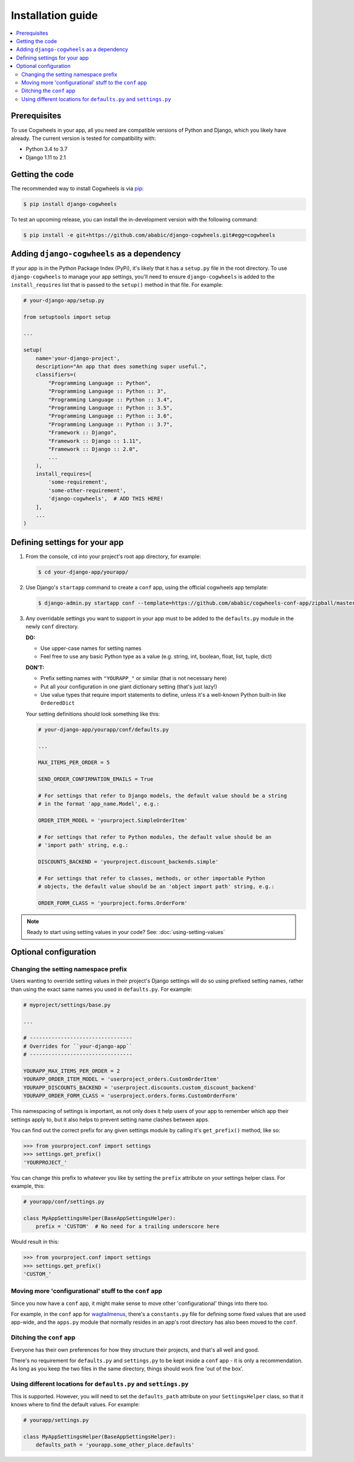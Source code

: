 ==================
Installation guide
==================


.. contents::
    :local:
    :depth: 2


Prerequisites
=============

To use Cogwheels in your app, all you need are compatible versions of Python and Django, which you likely have already. The current version is tested for compatibility with:

- Python 3.4 to 3.7
- Django 1.11 to 2.1


Getting the code
================

The recommended way to install Cogwheels is via pip_:

.. code-block:: console

    $ pip install django-cogwheels

To test an upcoming release, you can install the in-development version with the following command:

.. code-block:: console

    $ pip install -e git+https://github.com/ababic/django-cogwheels.git#egg=cogwheels

.. _pip: https://pip.pypa.io/


Adding ``django-cogwheels`` as a dependency
===========================================

If your app is in the Python Package Index (PyPi), it's likely that it has a ``setup.py`` file in the root directory. To use ``django-cogwheels`` to manage your app settings, you'll need to ensure ``django-cogwheels`` is added to the ``install_requires`` list that is passed to the ``setup()`` method in that file. For example:

.. code-block:: python

    # your-django-app/setup.py

    from setuptools import setup

    ...
    
    setup(
        name='your-django-project',
        description="An app that does something super useful.",
        classifiers=(
            "Programming Language :: Python",
            "Programming Language :: Python :: 3",
            "Programming Language :: Python :: 3.4",
            "Programming Language :: Python :: 3.5",
            "Programming Language :: Python :: 3.6",
            "Programming Language :: Python :: 3.7",
            "Framework :: Django",
            "Framework :: Django :: 1.11",
            "Framework :: Django :: 2.0",
            ...
        ),
        install_requires=[
            'some-requirement',
            'some-other-requirement',
            'django-cogwheels',  # ADD THIS HERE!
        ],
        ...
    )


.. _defining_settings:

Defining settings for your app
==============================


1.  From the console, ``cd`` into your project's root app directory, for example:
    
    .. code-block:: console

        $ cd your-django-app/yourapp/


2.  Use Django's ``startapp`` command to create a ``conf`` app, using the official cogwheels app template:

    .. code-block:: console

        $ django-admin.py startapp conf --template=https://github.com/ababic/cogwheels-conf-app/zipball/master


3.  Any overridable settings you want to support in your app must to be added to the ``defaults.py`` module in the newly ``conf`` directory.

    **DO:**

    - Use upper-case names for setting names
    - Feel free to use any basic Python type as a value (e.g. string, int, boolean, float, list, tuple, dict)

    **DON'T:**

    - Prefix setting names with ``"YOURAPP_"`` or similar (that is not necessary here)
    - Put all your configuration in one giant dictionary setting (that's just lazy!)
    - Use value types that require import statements to define, unless it's a well-known Python built-in like ``OrderedDict``

    Your setting definitions should look something like this:

    .. code-block:: python

        # your-django-app/yourapp/conf/defaults.py

        ...

        MAX_ITEMS_PER_ORDER = 5

        SEND_ORDER_CONFIRMATION_EMAILS = True

        # For settings that refer to Django models, the default value should be a string
        # in the format 'app_name.Model', e.g.:

        ORDER_ITEM_MODEL = 'yourproject.SimpleOrderItem'

        # For settings that refer to Python modules, the default value should be an
        # 'import path' string, e.g.:

        DISCOUNTS_BACKEND = 'yourproject.discount_backends.simple'

        # For settings that refer to classes, methods, or other importable Python
        # objects, the default value should be an 'object import path' string, e.g.:

        ORDER_FORM_CLASS = 'yourproject.forms.OrderForm'

.. NOTE::

    Ready to start using setting values in your code? See: :doc:`using-setting-values` 


Optional configuration
======================


Changing the setting namespace prefix
-------------------------------------

Users wanting to override setting values in their project's Django settings will do so using prefixed setting names, rather than using the exact same names you used in ``defaults.py``.  For example:

.. code-block:: python

    # myproject/settings/base.py

    ...

    # ---------------------------------
    # Overrides for ``your-django-app``
    # ---------------------------------

    YOURAPP_MAX_ITEMS_PER_ORDER = 2
    YOURAPP_ORDER_ITEM_MODEL = 'userproject_orders.CustomOrderItem'
    YOURAPP_DISCOUNTS_BACKEND = 'userproject.discounts.custom_discount_backend'
    YOURAPP_ORDER_FORM_CLASS = 'userproject.orders.forms.CustomOrderForm'

This namespacing of settings is important, as not only does it help users of your app to remember which app their settings apply to, but it also helps to prevent setting name clashes between apps.

You can find out the correct prefix for any given settings module by calling it's ``get_prefix()`` method, like so:
    
.. code-block:: console

    >>> from yourproject.conf import settings
    >>> settings.get_prefix()
    'YOURPROJECT_'

You can change this prefix to whatever you like by setting the ``prefix`` attribute on your settings helper class. For example, this:

.. code-block:: python

    # yourapp/conf/settings.py
    
    class MyAppSettingsHelper(BaseAppSettingsHelper):
        prefix = 'CUSTOM'  # No need for a trailing underscore here

Would result in this:

.. code-block:: console

    >>> from yourproject.conf import settings
    >>> settings.get_prefix()
    'CUSTOM_'


Moving more 'configurational' stuff to the ``conf`` app
-------------------------------------------------------

Since you now have a ``conf`` app, it might make sense to move other 'configurational' things into there too.

For example, in the ``conf`` app for wagtailmenus_, there's a ``constants.py`` file for defining some fixed values that are used app-wide, and the ``apps.py`` module that normally resides in an app's root directory has also been moved to the ``conf``.

.. _wagtailmenus: https://github.com/rkhleics/wagtailmenus/tree/master/wagtailmenus


Ditching the ``conf`` app
-------------------------

Everyone has their own preferences for how they structure their projects, and that's all well and good. 

There's no requirement for ``defaults.py`` and ``settings.py`` to be kept inside a ``conf`` app - it is only a recommendation. As long as you keep the two files in the same directory, things should work fine 'out of the box'.


Using different locations for ``defaults.py`` and ``settings.py``
-----------------------------------------------------------------

This is supported. However, you will need to set the ``defaults_path`` attribute on your ``SettingsHelper`` class, so that it knows where to find the default values. For example:

.. code-block:: python

    # yourapp/settings.py

    class MyAppSettingsHelper(BaseAppSettingsHelper):
        defaults_path = 'yourapp.some_other_place.defaults'
